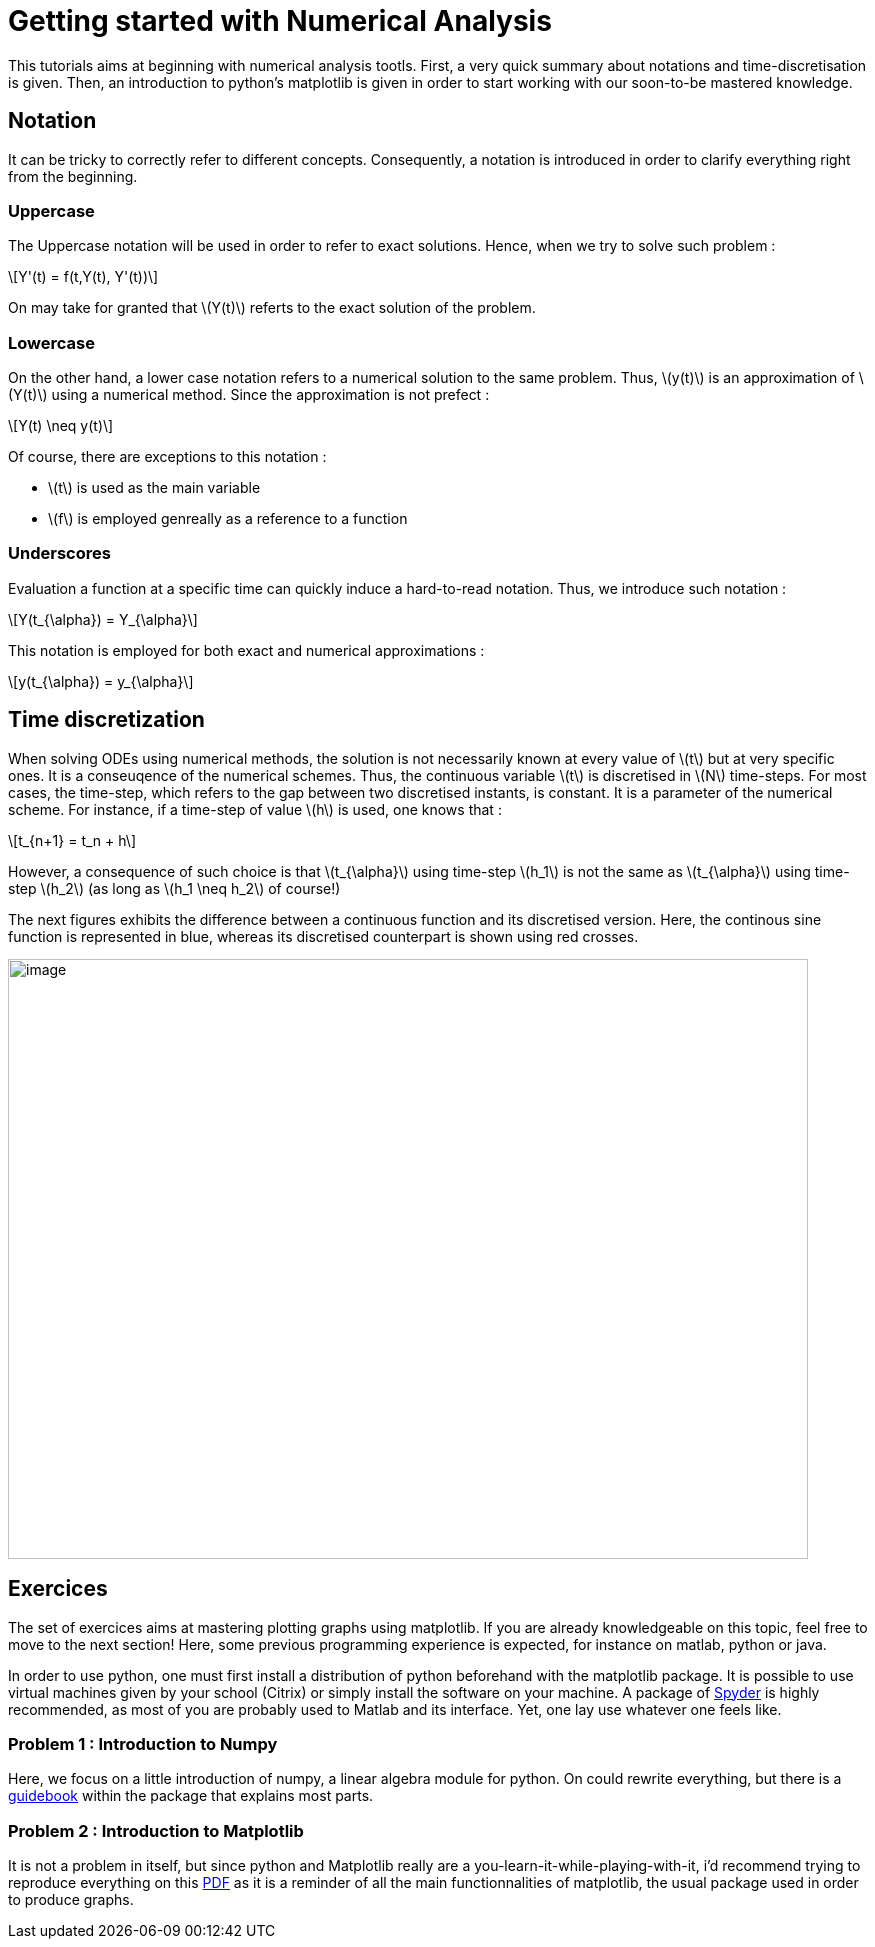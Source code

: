 :stem: latexmath
= Getting started with Numerical Analysis

This tutorials aims at beginning with numerical analysis tootls. First, a very quick summary about notations and time-discretisation is given. Then, an introduction to python's matplotlib is given in order to start working with our soon-to-be mastered knowledge.

== Notation

It can be tricky to correctly refer to different concepts. Consequently, a notation is introduced in order to clarify everything right from the beginning.

=== Uppercase

The Uppercase notation will be used in order to refer to exact solutions. Hence, when we try to solve such problem :

[stem] 
++++ 
Y'(t) = f(t,Y(t), Y'(t))
++++

On may take for granted that stem:[Y(t)] referts to the exact solution of the problem.

=== Lowercase

On the other hand, a lower case notation refers to a numerical solution to the same problem. Thus, stem:[y(t)] is an approximation of stem:[Y(t)] using a numerical method. Since the approximation is not prefect :
[stem] 
++++ 
Y(t) \neq y(t)
++++

Of course, there are exceptions to this notation :

* stem:[t] is used as the main variable
* stem:[f] is employed genreally as a reference to a function

=== Underscores

Evaluation a function at a specific time can quickly induce a hard-to-read notation. Thus, we introduce such notation :

[stem] 
++++ 
Y(t_{\alpha}) = Y_{\alpha}
++++

This notation is employed for both exact and numerical approximations :

[stem] 
++++ 
y(t_{\alpha}) = y_{\alpha}
++++

== Time discretization

When solving ODEs using numerical methods, the solution is not necessarily known at every value of stem:[t] but at very specific ones. It is a conseuqence of the numerical schemes. Thus, the continuous variable stem:[t] is discretised in stem:[N] time-steps. For most cases, the time-step, which refers to the gap between two discretised instants, is constant. It is a parameter of the numerical scheme.
For instance, if a time-step of value stem:[h] is used, one knows that :

[stem] 
++++ 
t_{n+1} = t_n + h
++++

However, a consequence of such choice is that stem:[t_{\alpha}] using time-step stem:[h_1] is not the same as stem:[t_{\alpha}] using time-step stem:[h_2] (as long as stem:[h_1 \neq h_2] of course!)

The next figures exhibits the difference between a continuous function and its discretised version. Here, the continous sine function is represented in blue, whereas its discretised counterpart is shown using red crosses.

image:../../Images/class1-2-001.png[image,width=800,height=600]

== Exercices

The set of exercices aims at mastering plotting graphs using matplotlib. If you are already knowledgeable on this topic, feel free to move to the next section! Here, some previous programming experience is expected, for instance on matlab, python or java.

In order to use python, one must first install a distribution of python beforehand with the matplotlib package. It is possible to use virtual machines given by your school (Citrix) or simply install the software on your machine. A package of https://www.spyder-ide.org/[Spyder] is highly recommended, as most of you are probably used to Matlab and its interface. Yet, one lay use whatever one feels like.


=== Problem 1 : Introduction to Numpy

Here, we focus on a little introduction of numpy, a linear algebra module for python. On could rewrite everything, but there is a https://numpy.org/doc/stable/user/absolute_beginners.html[guidebook] within the package that explains most parts.


=== Problem 2 : Introduction to Matplotlib

It is not a problem in itself, but since python and Matplotlib really are a you-learn-it-while-playing-with-it, i'd recommend trying to reproduce everything on this https://matplotlib.org/cheatsheets/handout-beginner.pdf[PDF] as it is a reminder of all the main functionnalities of matplotlib, the usual package used in order to produce graphs.
